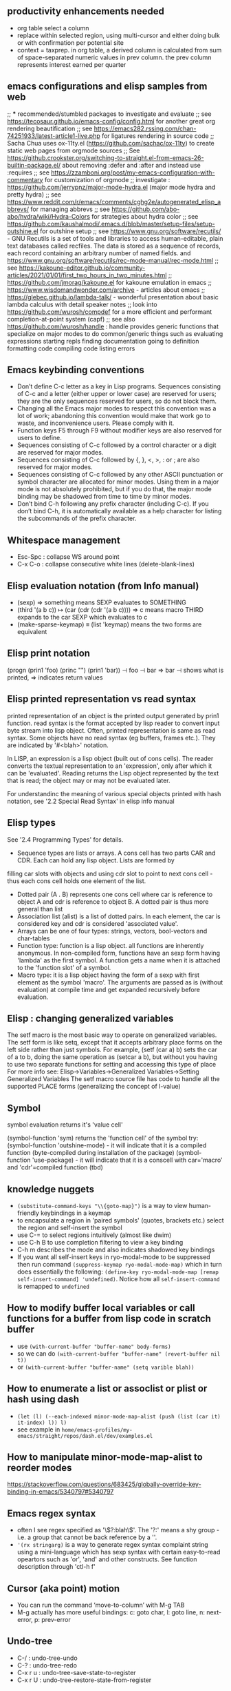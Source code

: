 ** productivity enhancements needed
- org table select a column
- replace within selected region, using multi-cursor and either doing bulk or with confirmation per potential site
- context = taxprep. in org table, a derived column is calculated from sum of space-separated numeric values in prev column. the prev column represents interest earned per quarter
** emacs configurations and elisp samples from web
;; *** recommended/stumbled packages to investigate and evaluate
;; see https://tecosaur.github.io/emacs-config/config.html for another great org rendering beautification
;; see https://emacs282.rssing.com/chan-74251933/latest-article1-live.php for ligatures rendering in source code 
;; Sacha Chua uses ox-11ty.el (https://github.com/sachac/ox-11ty) to create static web pages from orgmode sources
;; See https://github.crookster.org/switching-to-straight.el-from-emacs-26-builtin-package.el/ about removing :defer and :after and instead use :requires
;; see https://zzamboni.org/post/my-emacs-configuration-with-commentary for customization of orgmode
;; investigate : https://github.com/jerrypnz/major-mode-hydra.el (major mode hydra and pretty hydra)
;; see https://www.reddit.com/r/emacs/comments/cghg2e/autogenerated_elisp_abbrevs/ for managing abbrevs
;; see https://github.com/abo-abo/hydra/wiki/Hydra-Colors for strategies about hydra color
;; see https://github.com/kaushalmodi/.emacs.d/blob/master/setup-files/setup-outshine.el for outshine setup
;; see https://www.gnu.org/software/recutils/ - GNU Recutils is a set of tools and libraries to access human-editable, plain text databases called recfiles. The data is stored as a sequence of records, each record containing an arbitrary number of named fields. and https://www.gnu.org/software/recutils/rec-mode-manual/rec-mode.html
;; see https://kakoune-editor.github.io/community-articles/2021/01/01/first_two_hours_in_two_minutes.html
;; https://github.com/jmorag/kakoune.el for kakoune emulation in emacs
;; https://www.wisdomandwonder.com/archive - articles about emacs
;; https://glebec.github.io/lambda-talk/ - wonderful presentation about basic lambda calculus with detail speaker notes
;; look into https://github.com/wurosh/compdef for a more efficient and performant completion-at-point system (capf)
;; see also https://github.com/wurosh/handle : handle provides generic functions that specialize on major modes to do common/generic things such as 
    evaluating expressions
    starting repls
    finding documentation
    going to definition
    formatting code
    compiling code
    listing errors

** Emacs keybinding conventions
- Don’t define C-c letter as a key in Lisp programs. Sequences consisting of C-c and a letter (either upper or lower case) are reserved for users; they are the only sequences reserved for users, so do not block them.
- Changing all the Emacs major modes to respect this convention was a lot of work; abandoning this convention would make that work go to waste, and inconvenience users. Please comply with it.
- Function keys F5 through F9 without modifier keys are also reserved for users to define.
- Sequences consisting of C-c followed by a control character or a digit are reserved for major modes.
- Sequences consisting of C-c followed by {, }, <, >, : or ; are also reserved for major modes.
- Sequences consisting of C-c followed by any other ASCII punctuation or symbol character are allocated for minor modes. Using them in a major mode is not absolutely prohibited, but if you do that, the major mode binding may be shadowed from time to time by minor modes.
- Don’t bind C-h following any prefix character (including C-c). If you don’t bind C-h, it is automatically available as a help character for listing the subcommands of the prefix character. 
** Whitespace management
- Esc-Spc : collapse WS around point
- C-x C-o : collapse consecutive white lines (delete-blank-lines)

** Elisp evaluation notation (from Info manual)
- (sexp) ⇒ something means SEXP evaluates to SOMETHING
- (third '(a b c))
          ↦ (car (cdr (cdr '(a b c))))
          ⇒ c  means macro THIRD expands to the car SEXP which evaluates to c
- (make-sparse-keymap) ≡ (list 'keymap) means the two forms are equivalent

** Elisp print notation
(progn (prin1 'foo) (princ "\n") (prin1 'bar))
          ⊣ foo
          ⊣ bar
          ⇒ bar
⊣ shows what is printed, ⇒ indicates return values

** Elisp printed representation vs read syntax
printed representation of an object is the printed output generated by prin1 function.
read syntax is the format accepted by lisp reader to convert input byte stream into lisp object.
Often, printed representation is same as read syntax.
Some objects have no read syntax (eg buffers, frames etc.). They are indicated by '#<blah>' notation.

In LISP, an expression is a lisp object (built out of cons cells). The reader converts the textual representation to an 'expression', only after which it can be 'evaluated'. Reading returns the
Lisp object represented by the text that is read; the object may or may
not be evaluated later.

For understandinc the meaning of various special objects printed with hash notation, see '2.2 Special Read Syntax' in elisp info manual

** Elisp types
See '2.4 Programming Types' for details.
- Sequence types are lists or arrays. A cons cell has two parts CAR and CDR. Each can hold any lisp object. Lists are formed by
filling car slots with objects and using cdr slot to point to next cons cell - thus each cons cell holds one element of the list.
- Dotted pair (A . B) represents one cons cell where car is reference to object A and cdr is reference to object B. A dotted pair is thus more general than list
- Association list (alist) is a list of dotted pairs. In each element, the car is considered key and cdr is considered 'associated value'.
- Arrays can be one of four types: strings, vectors, bool-vectors and char-tables
- Function type: function is a lisp object. all functions are inherently anonymous. In non-compiled form, functions have an sexp form having 'lambda' as the first symbol. A function gets a name when it is attached to the 'function slot' of a symbol.
- Macro type: it is a lisp object having the form of a sexp with first element as the symbol 'macro'. The arguments are passed as is (without evaluation) at compile time and get expanded recursively before evaluation.

** Elisp : changing generalized variables
The setf macro is the most basic way to operate on generalized variables. The setf form is like setq, except that it accepts arbitrary place forms on the left side rather than just symbols. For example, (setf (car a) b) sets the car of a to b, doing the same operation as (setcar a b), but without you having to use two separate functions for setting and accessing this type of place
For more info see: Elisp->Variables->Generalized Variables->Setting Generalized Variables
The setf macro source file has code to handle all the supported PLACE forms (generalizing the concept of l-value)
** Symbol
symbol evaluation returns it's 'value cell'

(symbol-function 'sym) returns the 'function cell' of the symbol
try: (symbol-function 'outshine-mode) - it will indicate that it is a compiled function (byte-compiled during installation of the package)
(symbol-function 'use-package) - it will indicate that it is a conscell with car='macro' and 'cdr'=compiled function (tbd)
    
** knowledge nuggets
- ~(substitute-command-keys "\\{goto-map}")~ is a way to view human-friendly keybindings in a keymap
- to encapsulate a region in 'paired symbols' (quotes, brackets etc.) select the region and self-insert the symbol
- use C-= to select regions intuitively (almost like dwim)
- use C-h B to use completion filtering to view a key binding
- C-h m describes the mode and also indicates shadowed key bindings
- If you want all self-insert keys in ryo-modal-mode to be suppressed then run command ~(suppress-keymap ryo-modal-mode-map)~ which in turn does essentially the following: ~(define-key ryo-modal-mode-map [remap self-insert-command] 'undefined)~. Notice how all ~self-insert-command~ is remapped to ~undefined~
** How to modify buffer local variables or call functions for a buffer from lisp code in scratch buffer
- use ~(with-current-buffer "buffer-name" body-forms)~
- so we can do  ~(with-current-buffer "buffer-name" (revert-buffer nil t))~
- or   ~(with-current-buffer "buffer-name" (setq varible blah))~

** How to enumerate a list or assoclist or plist or hash using dash
- ~(let (l) (--each-indexed minor-mode-map-alist (push (list (car it) it-index) l)) l)~
- see example in ~home/emacs-profiles/my-emacs/straight/repos/dash.el/dev/examples.el~
** How to manipulate minor-mode-map-alist to reorder modes
https://stackoverflow.com/questions/683425/globally-override-key-binding-in-emacs/5340797#5340797
** Emacs regex syntax
- often I see regex specified as '\\(?:blah\\)'. The '?:' means a shy group - i.e. a group that cannot be back reference by a '\digit'.
- ~'(rx stringarg)~ is a way to generate regex syntax complaint string using a mini-language which has sexp syntax with certain easy-to-read opeartors such as 'or', 'and' and other constructs. See function description through 'ctl-h f'
** Cursor (aka point) motion
- You can run the command ‘move-to-column’ with M-g TAB
- M-g actually has more useful bindings: c: goto char, l: goto line, n: next-error, p: prev-error
** Undo-tree
- C-/ : undo-tree-undo
- C-? : undo-tree-redo
- C-x r u : undo-tree-save-state-to-register
- C-x r U : undo-tree-restore-state-from-register
** Input methods
We can change input method by C-x <RET> C-\ METHOD <RET>. There are four different devnagri input methods.
** C-. triggers embark-act (embark action)
** Syntax elements in content
- char, word, sentence, sexp
- line, paragraph, function, comment, page
- back to indentation (M-m)
- goto-line : char, line, error and friends
- 
